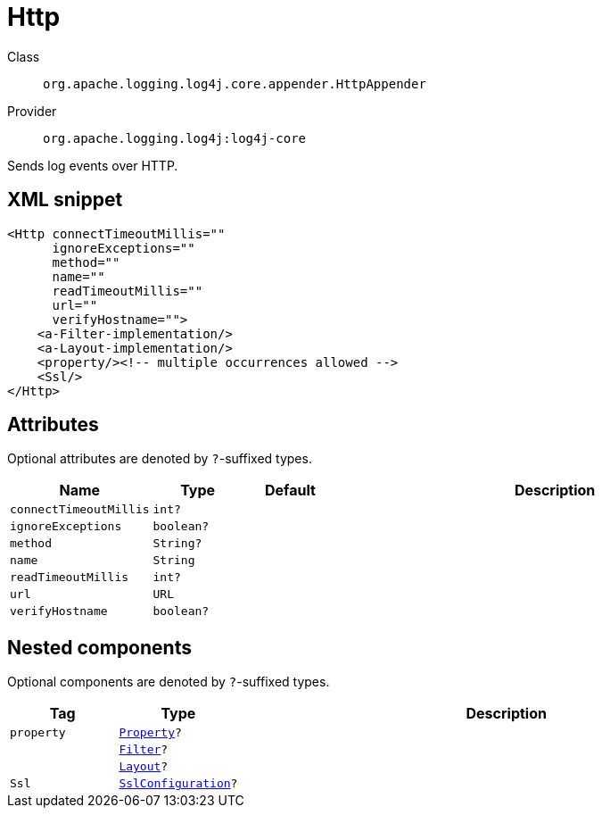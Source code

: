 ////
Licensed to the Apache Software Foundation (ASF) under one or more
contributor license agreements. See the NOTICE file distributed with
this work for additional information regarding copyright ownership.
The ASF licenses this file to You under the Apache License, Version 2.0
(the "License"); you may not use this file except in compliance with
the License. You may obtain a copy of the License at

    https://www.apache.org/licenses/LICENSE-2.0

Unless required by applicable law or agreed to in writing, software
distributed under the License is distributed on an "AS IS" BASIS,
WITHOUT WARRANTIES OR CONDITIONS OF ANY KIND, either express or implied.
See the License for the specific language governing permissions and
limitations under the License.
////

[#org_apache_logging_log4j_core_appender_HttpAppender]
= Http

Class:: `org.apache.logging.log4j.core.appender.HttpAppender`
Provider:: `org.apache.logging.log4j:log4j-core`


Sends log events over HTTP.

[#org_apache_logging_log4j_core_appender_HttpAppender-XML-snippet]
== XML snippet
[source, xml]
----
<Http connectTimeoutMillis=""
      ignoreExceptions=""
      method=""
      name=""
      readTimeoutMillis=""
      url=""
      verifyHostname="">
    <a-Filter-implementation/>
    <a-Layout-implementation/>
    <property/><!-- multiple occurrences allowed -->
    <Ssl/>
</Http>
----

[#org_apache_logging_log4j_core_appender_HttpAppender-attributes]
== Attributes

Optional attributes are denoted by `?`-suffixed types.

[cols="1m,1m,1m,5"]
|===
|Name|Type|Default|Description

|connectTimeoutMillis
|int?
|
a|

|ignoreExceptions
|boolean?
|
a|

|method
|String?
|
a|

|name
|String
|
a|

|readTimeoutMillis
|int?
|
a|

|url
|URL
|
a|

|verifyHostname
|boolean?
|
a|

|===

[#org_apache_logging_log4j_core_appender_HttpAppender-components]
== Nested components

Optional components are denoted by `?`-suffixed types.

[cols="1m,1m,5"]
|===
|Tag|Type|Description

|property
|xref:../log4j-core/org.apache.logging.log4j.core.config.Property.adoc[Property]?
a|

|
|xref:../log4j-core/org.apache.logging.log4j.core.Filter.adoc[Filter]?
a|

|
|xref:../log4j-core/org.apache.logging.log4j.core.Layout.adoc[Layout]?
a|

|Ssl
|xref:../log4j-core/org.apache.logging.log4j.core.net.ssl.SslConfiguration.adoc[SslConfiguration]?
a|

|===
